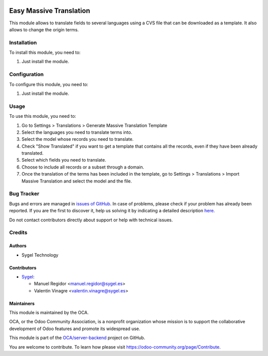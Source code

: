 .. image:: https://img.shields.io/badge/licence-AGPL--3-blue.svg
    :target: http://www.gnu.org/licenses/agpl
    :alt: License: AGPL-3

========================
Easy Massive Translation
========================

This module allows to translate fields to several languages using a CVS file that can be downloaded as a template. It also allows to change the origin terms.


Installation
============

To install this module, you need to:

#. Just install the module.


Configuration
=============

To configure this module, you need to:

#. Just install the module.


Usage
=====

To use this module, you need to:

#. Go to Settings > Translations > Generate Massive Translation Template
#. Select the languages you need to translate terms into.
#. Select the model whose records you need to translate.
#. Check "Show Translated" if you want to get a template that contains all the records, even if they have been already translated.
#. Select which fields you need to translate.
#. Choose to include all records or a subset through a domain.
#. Once the translation of the terms has been included in the template, go to Settings > Translations > Import Massive Translation and select the model and the file.


Bug Tracker
===========

Bugs and errors are managed in `issues of GitHub <https://github.com/OCA/server_backend/issues>`_.
In case of problems, please check if your problem has already been
reported. If you are the first to discover it, help us solving it by indicating
a detailed description `here <https://github.com/OCA/server_backend/issues/new>`_.

Do not contact contributors directly about support or help with technical issues.


Credits
=======

Authors
~~~~~~~

* Sygel Technology


Contributors
~~~~~~~~~~~~

* `Sygel <https://www.sygel.es>`_:

  * Manuel Regidor <manuel.regidor@sygel.es>
  * Valentin Vinagre <valentin.vinagre@sygel.es>


Maintainers
~~~~~~~~~~~

This module is maintained by the OCA.

.. image:: https://odoo-community.org/logo.png
   :alt: Odoo Community Association
   :target: https://odoo-community.org

OCA, or the Odoo Community Association, is a nonprofit organization whose
mission is to support the collaborative development of Odoo features and
promote its widespread use.

This module is part of the `OCA/server-backend <https://github.com/OCA/server-backend/tree/13.0/base_global_discount>`_ project on GitHub.

You are welcome to contribute. To learn how please visit https://odoo-community.org/page/Contribute.
